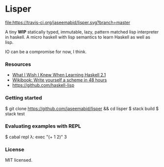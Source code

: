 * Lisper

[[https://travis-ci.org/jaseemabid/lisper][file:https://travis-ci.org/jaseemabid/lisper.svg?branch=master]]

A tiny *WIP* statically typed, immutable, lazy, pattern matched lisp interpreter
in haskell. A micro haskell with lisp semantics to learn Haskell as well as
lisp.

IO can be a compromise for now, I think.

*** Resources

- [[http://dev.stephendiehl.com/hask/][What I Wish I Knew When Learning Haskell 2.1]]
- [[http://en.wikibooks.org/wiki/Write_Yourself_a_Scheme_in_48_Hours][Wikibook: Write yourself a scheme in 48 hours]]
- https://github.com/haskell-lisp

*** Getting started

    $ git clone https://github.com/jaseemabid/lisper && cd lisper
    $ stack build
    $ stack test

*** Evaluating examples with REPL

    $ cabal repl
    λ: exec "(+ 1 2)"
    3

*** License

MIT licensed.
